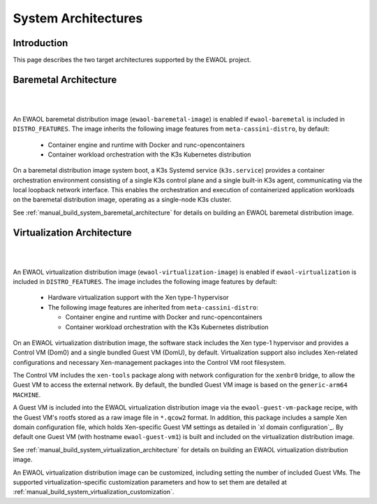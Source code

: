 ..
 # Copyright (c) 2022, Arm Limited.
 #
 # SPDX-License-Identifier: MIT

####################
System Architectures
####################

************
Introduction
************

This page describes the two target architectures supported by the EWAOL project.

**********************
Baremetal Architecture
**********************

|

.. image:: ../images/baremetal_architecture.png
   :align: center

|

An EWAOL baremetal distribution image (``ewaol-baremetal-image``) is enabled if
``ewaol-baremetal`` is included in ``DISTRO_FEATURES``. The image inherits
the following image features from ``meta-cassini-distro``, by default:

  * Container engine and runtime with Docker and runc-opencontainers
  * Container workload orchestration with the K3s Kubernetes distribution

On a baremetal distribution image system boot, a K3s Systemd service
(``k3s.service``) provides a container orchestration environment consisting of a
single K3s control plane and a single built-in K3s agent, communicating via the
local loopback network interface. This enables the orchestration and execution
of containerized application workloads on the baremetal distribution image,
operating as a single-node K3s cluster.

See :ref:`manual_build_system_baremetal_architecture` for details on building an
EWAOL baremetal distribution image.

***************************
Virtualization Architecture
***************************

|

.. image:: ../images/virtualization_architecture.png
   :align: center

|

An EWAOL virtualization distribution image (``ewaol-virtualization-image``) is
enabled if ``ewaol-virtualization`` is included in ``DISTRO_FEATURES``. The
image includes the following image features by default:

  * Hardware virtualization support with the Xen type-1 hypervisor
  * The following image features are inherited from ``meta-cassini-distro``:

    * Container engine and runtime with Docker and runc-opencontainers
    * Container workload orchestration with the K3s Kubernetes distribution

On an EWAOL virtualization distribution image, the software stack includes the
Xen type-1 hypervisor and provides a Control VM (Dom0) and a single bundled
Guest VM (DomU), by default. Virtualization support also includes Xen-related
configurations and necessary Xen-management packages into the Control VM root
filesystem.

The Control VM includes the ``xen-tools`` package along with network
configuration for the ``xenbr0`` bridge, to allow the Guest VM to access the
external network. By default, the bundled Guest VM image is based on the
``generic-arm64`` ``MACHINE``.

A Guest VM is included into the EWAOL virtualization distribution image via the
``ewaol-guest-vm-package`` recipe, with the Guest VM's rootfs stored as a raw
image file in ``*.qcow2`` format. In addition, this package includes a sample
Xen domain configuration file, which holds Xen-specific Guest VM settings as
detailed in `xl domain configuration`_. By default one Guest VM (with hostname
``ewaol-guest-vm1``) is built and included on the virtualization distribution
image.

See :ref:`manual_build_system_virtualization_architecture` for details on
building an EWAOL virtualization distribution image.

An EWAOL virtualization distribution image can be customized, including setting
the number of included Guest VMs. The supported virtualization-specific
customization parameters and how to set them are detailed at
:ref:`manual_build_system_virtualization_customization`.
